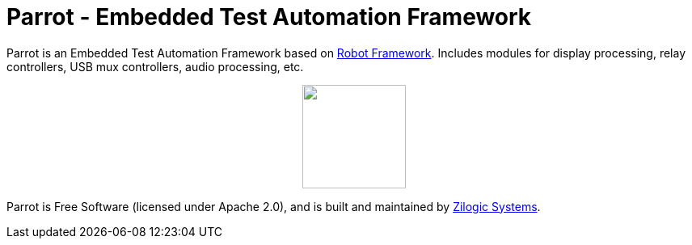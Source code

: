 = Parrot - Embedded Test Automation Framework

Parrot is an Embedded Test Automation Framework based on
https://robotframework.org/[Robot Framework]. Includes modules for display
processing, relay controllers, USB mux controllers, audio processing, etc.

++++++
<p align="center">
  <img width="128" src="logo.png">
</p>
++++++

Parrot is Free Software (licensed under Apache 2.0), and is built and maintained
by http://zilogic.com[Zilogic Systems].
